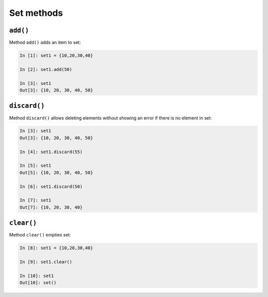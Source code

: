 Set methods
~~~~~~~~~~~

``add()``
^^^^^^^^^

Method ``add()`` adds an item to set:

.. code:: python

    In [1]: set1 = {10,20,30,40}

    In [2]: set1.add(50)

    In [3]: set1
    Out[3]: {10, 20, 30, 40, 50}

``discard()``
^^^^^^^^^^^^^

Method ``discard()`` allows deleting elements without showing an error if there is no element in set:

.. code:: python

    In [3]: set1
    Out[3]: {10, 20, 30, 40, 50}

    In [4]: set1.discard(55)

    In [5]: set1
    Out[5]: {10, 20, 30, 40, 50}

    In [6]: set1.discard(50)

    In [7]: set1
    Out[7]: {10, 20, 30, 40}

``clear()``
^^^^^^^^^^^

Method ``clear()`` empties set:

.. code:: python

    In [8]: set1 = {10,20,30,40}

    In [9]: set1.clear()

    In [10]: set1
    Out[10]: set()

